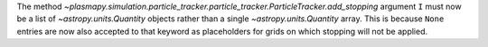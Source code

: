 The method `~plasmapy.simulation.particle_tracker.particle_tracker.ParticleTracker.add_stopping`
argument ``I`` must now be a list of `~astropy.units.Quantity` objects rather than a single
`~astropy.units.Quantity` array. This is because ``None`` entries are now also accepted to that
keyword as placeholders for grids on which stopping will not be applied.
